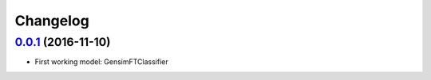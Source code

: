 Changelog
=========

`0.0.1 <https://github.com/giacbrd/ShallowLearn/releases/tag/0.0.1>`_ (2016-11-10)
----------------------------------------------------------------------------------

* First working model: GensimFTClassifier
